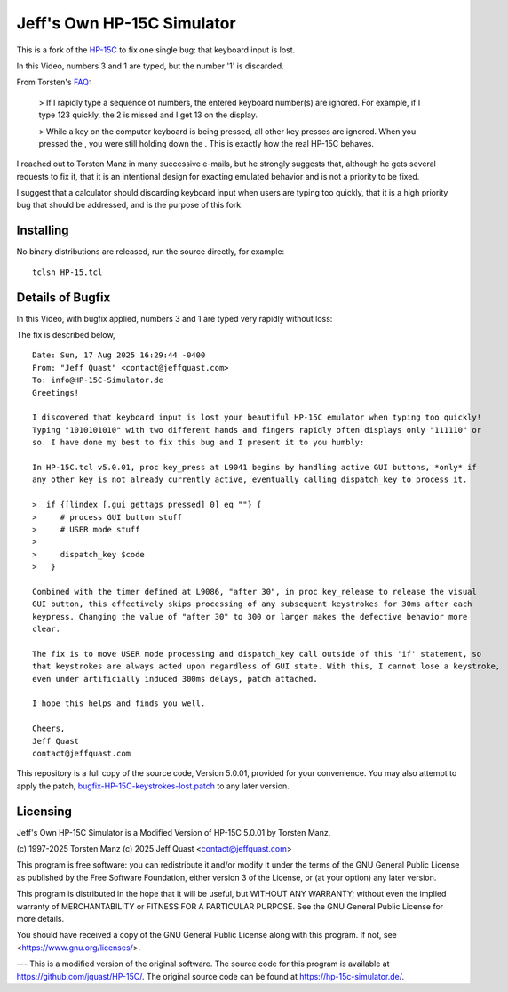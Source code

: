 Jeff's Own HP-15C Simulator
---------------------------

This is a fork of the `HP-15C <https://hp-15c-simulator.de/>`_ to fix one single bug: that keyboard input is lost.

In this Video, numbers 3 and 1 are typed, but the number '1' is discarded.

.. image:: HP-15CsimOrig.gif

From Torsten's `FAQ <https://hp-15c-simulator.de/FAQ>`_:

   > If I rapidly type a sequence of numbers, the entered keyboard number(s) are ignored. For example, if I type 123 quickly, the 2 is missed and I get 13 on the display.

   >  While a key on the computer keyboard is being pressed, all other key presses are ignored. When you pressed the , you were still holding down the . This is exactly how the real HP-15C behaves. 

I reached out to Torsten Manz in many successive e-mails, but he strongly suggests that, although he gets several requests to fix it, that it is an intentional design for exacting emulated behavior and is not a priority to be fixed.

I suggest that a calculator should discarding keyboard input when users are typing too quickly, that it is a high priority bug that should be addressed, and is the purpose of this fork.

Installing
==========

No binary distributions are released, run the source directly, for example::

    tclsh HP-15.tcl


Details of Bugfix 
=================

In this Video, with bugfix applied, numbers 3 and 1 are typed very rapidly without loss:

.. image:: HP-15CsimImproved.gif

The fix is described below,

::

     Date: Sun, 17 Aug 2025 16:29:44 -0400
     From: "Jeff Quast" <contact@jeffquast.com>
     To: info@HP-15C-Simulator.de
     Greetings!
     
     I discovered that keyboard input is lost your beautiful HP-15C emulator when typing too quickly! 
     Typing "1010101010" with two different hands and fingers rapidly often displays only "111110" or 
     so. I have done my best to fix this bug and I present it to you humbly:
     
     In HP-15C.tcl v5.0.01, proc key_press at L9041 begins by handling active GUI buttons, *only* if 
     any other key is not already currently active, eventually calling dispatch_key to process it.
   
     >  if {[lindex [.gui gettags pressed] 0] eq ""} {
     >     # process GUI button stuff
     >     # USER mode stuff
     >     
     >     dispatch_key $code
     >   }
     
     Combined with the timer defined at L9086, "after 30", in proc key_release to release the visual
     GUI button, this effectively skips processing of any subsequent keystrokes for 30ms after each 
     keypress. Changing the value of "after 30" to 300 or larger makes the defective behavior more 
     clear.
     
     The fix is to move USER mode processing and dispatch_key call outside of this 'if' statement, so
     that keystrokes are always acted upon regardless of GUI state. With this, I cannot lose a keystroke,
     even under artificially induced 300ms delays, patch attached.
     
     I hope this helps and finds you well.
     
     Cheers,
     Jeff Quast
     contact@jeffquast.com

This repository is a full copy of the source code, Version 5.0.01,
provided for your convenience. You may also attempt to apply the patch,
`bugfix-HP-15C-keystrokes-lost.patch <bugfix-HP-15C-keystrokes-lost.patch>`_ to
any later version.

Licensing
=========

Jeff's Own HP-15C Simulator is a Modified Version of HP-15C 5.0.01 by Torsten Manz.

(c) 1997-2025 Torsten Manz
(c) 2025 Jeff Quast <contact@jeffquast.com>

This program is free software: you can redistribute it and/or modify
it under the terms of the GNU General Public License as published by
the Free Software Foundation, either version 3 of the License, or
(at your option) any later version.

This program is distributed in the hope that it will be useful,
but WITHOUT ANY WARRANTY; without even the implied warranty of
MERCHANTABILITY or FITNESS FOR A PARTICULAR PURPOSE.  See the
GNU General Public License for more details.

You should have received a copy of the GNU General Public License
along with this program.  If not, see <https://www.gnu.org/licenses/>.

---
This is a modified version of the original software.
The source code for this program is available at https://github.com/jquast/HP-15C/.
The original source code can be found at https://hp-15c-simulator.de/.

